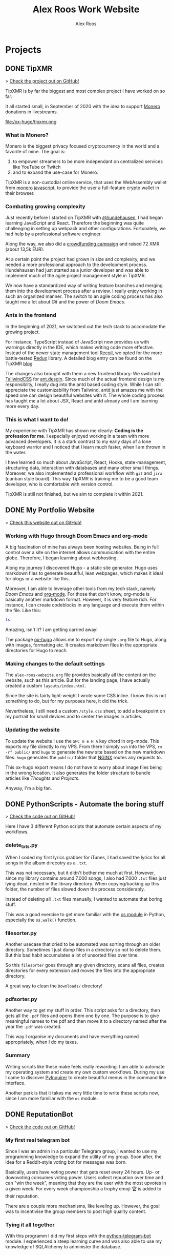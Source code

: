 #+TITLE: Alex Roos Work Website
#+STARTUP: content
#+HUGO_BASE_DIR: /sshx:vps-alex:/home/alex/websites/alex-roos/
# #+HUGO_BASE_DIR: /home/alex/Coding/alex-roos/
# #+HUGO_AUTO_SET_LASTMOD: t
#+AUTHOR: Alex Roos

* Projects
:PROPERTIES:
:EXPORT_HUGO_SECTION: projects
:END:
** DONE TipXMR
:PROPERTIES:
:EXPORT_FILE_NAME: TipXMR
:EXPORT_HUGO_SECTION: projects
:EXPORT_HUGO_TAGS: javascript typescript react crypto antd
:EXPORT_HUGO_PUBLISHDATE: 2021-03-25
:END:
> [[https://github.com/hundehausen/tipxmr][Check the project out on GitHub!]]

TipXMR is by far the biggest and most complex project I have worked on so far.

It all started small, in September of 2020 with the idea to support [[https://www.getmonero.org/][Monero]] donations in livestreams.

file:/ox-hugo/tipxmr.png

*** What is Monero?
Monero is the biggest privacy focused cryptocurrency in the world and a favorite of mine. The goal is:
1. to empower streamers to be more independant on centralized services like YouTube or Twitch
2. and to expand the use-case for Monero.

TipXMR is a non-custodial online service, that uses the WebAssembly wallet from [[https://github.com/monero-ecosystem/monero-javascript][monero javascript]], to provide the user a full-feature crypto wallet in their browser.

*** Combating growing complexity
Just recently before I started on TipXMR with [[https://github.com/hundehausen][@hundehausen]], I had began learning JavaScript and React. Therefore the beginning was quite challenging in setting up webpack and other configurations. Fortunately, we had help by a professional software engineer.

Along the way, we also did a [[https://ccs.getmonero.org/proposals/tipxmr.live.html][crowdfunding campaign]] and raised 72 XMR (about 13,5k EUR).

At a certain point the project had grown in size and complexity, and we needed a more professional approach to the development process. Hundehausen had just started as a junior developer and was able to implement much of the agile project management style in TipXMR.

We now have a standardized way of writing feature branches and merging them into the development process after a review. I really enjoy working in such an organized manner. The switch to an agile coding process has also taught me a lot about [[Git]] and the power of [[Doom Emacs]].

*** Ants in the frontend
In the beginning of 2021, we switched out the tech stack to accomodate the growing project.

For instance, TypeScript instead of JavaScript now provides us with warnings directly in the IDE, which makes writing code more effective. Instead of the newer state management tool [[https://recoiljs.org/][Recoil]], we opted for the more battle-tested [[https://redux.js.org/][Redux]] library. A detailed blog entry can be found on the TipXMR [[https://tipxmr.live/posts/changing-the-tech-stack/][blog]]

The changes also brought with them a new frontend library: We switched [[https://tailwindcss.com/][TailwindCSS]] for [[https://ant.design/][ant.desgin]]. Since much of the actual frontend design is my responsiblity, I really dug into the antd based coding style. While I can still appreciate the customizability from Tailwind, antd just amazes me with the speed one can design beautiful websites with it. The whole coding process has taught me a lot about JSX, React and antd already and I am learning more every day.

*** This is what I want to do!
My experience with TipXMR has shown me clearly: *Coding is the profession for me*. I especially enjoyed working in a team with more advanced developers. It is a stark contrast to my early days of a lone keyboard warrior and I noticed that I learn much faster, when I am thrown in the water.

I have learned so much about JavaScript, React, Hooks, state-management, structuring data, interaction with databases and many other small things. Moreover, we also implemented a professional workflow with ~git~ and ~jira~ (canban style board). This way TipXMR is training me to be a good team developer, who is comfortable with version control.

TipXMR is still not finished, but we aim to complete it within 2021.
** DONE My Portfolio Website
:PROPERTIES:
:EXPORT_FILE_NAME: Portfolio
:EXPORT_HUGO_SECTION: projects
:EXPORT_HUGO_TAGS: emacs web
:EXPORT_HUGO_PUBLISHDATE: 2021-03-10
:END:
> [[https://github.com/AlexRoosWork/Portfolio-Website][Check this website out on GitHub!]]

*** Working with Hugo through Doom Emacs and org-mode
A big fascination of mine has always been hosting websites. Being in full control over a site on the internet allows communication with the entire globe. Therefore, I began learning about webhosting.

Along my journey I discovered Hugo - a static site generator. Hugo uses markdown files to generate beautiful, lean webpages, which makes it ideal for blogs or a website like this.

Moreover, I am able to leverage other tools from my tech stack, namely [[Doom Emacs]] and [[https://orgmode.org/][org-mode]]. For those that don't know, org-mode is basically another markdown format. However, it is very feature rich. For instance, I can create codeblocks in any language and execute them within the file. Like this:

#+begin_src sh
ls
#+end_src

#+begin_src
#+RESULTS:
| alex-roos-website.org |
| archetypes            |
| config.toml           |
| content               |
| data                  |
| layouts               |
| readme.org            |
| resources             |
| static                |
| themes                |
#+end_src

Amazing, isn't it? I am getting carried away!

The package [[https://ox-hugo.scripter.co/][ox-hugo]] allows me to export my single ~.org~ file to Hugo, along with images, formatting etc. It creates markdown files in the appropriate directories for Hugo to reach.
*** Making changes to the default settings
The ~alex-roos-website.org~ file provides basically all the content on the website, such as this article. But for the landing page, I have actually created a custom ~layouts/index.html~.

Since the site is fairly light-weight I wrote some CSS inline. I know this is not something to do, but for my purposes here, it did the trick.

Nevertheless, I still need a custom ~/style.css~ sheet, to add a breakpoint on my portrait for small devices and to center the images in articles.
*** Updating the website
To update the website I use the ~SPC m e H A~ key chord in org-mode. This exports my file directly to my VPS. From there I simply ~ssh~ into the VPS, ~rm -rf public/~ and ~hugo~ to generate the new site based on the new markdown files. ~hugo~ generates the ~public/~ folder that [[https://nginx.org/en/][NGINX]] routes any requests to.

This ox-hugo export means I do not have to worry about image files being in the wrong location. It also generates the folder structure to bundle articles like [[Thoughts]] and [[Projects]].

Anyway, I'm a big fan.
** DONE PythonScripts - Automate the boring stuff
:PROPERTIES:
:EXPORT_FILE_NAME: PythonScripts
:EXPORT_HUGO_SECTION: projects
:EXPORT_HUGO_TAGS: python linux
:EXPORT_HUGO_PUBLISHDATE: 2021-03-09
:END:
> [[https://github.com/AlexRoosWork/PythonScripts][Check the code out on GitHub!]]

Here I have 3 different Python scripts that automate certain aspects of my workflows.

*** delete_txts.py
When I coded my first lyrics grabber for iTunes, I had saved the lyrics for all songs in the album direcotry as a ~.txt~.

This was not necessary, but it didn't bother me much at first. However, since my library contains around 7.000 songs, I also had 7.000 ~.txt~ files just lying dead, nested in the library directory. When copying/backing up this folder, the number of files slowed down the process considerably.

Instead of deleting all ~.txt~ files manually, I wanted to automate that boring stuff.

This was a good exercise to get more familiar with the [[https://docs.python.org/3/library/os.html][os module]] in Python, especially the ~os.walk()~ function.
*** filesorter.py
Another usecase that cried to be automated was sorting through an older directory. Sometimes I just dump files in a directory so not to delete them. But this bad habit accumulates a lot of unsorted files over time.

So this ~filesorter~ goes through any given directory, scans all files, creates directories for every extension and moves the files into the appropriate directory.

A great way to clean the ~Downloads/~ directory!
*** pdfsorter.py
Another way to get my stuff in order. This script asks for a directory, then gets all the ~.pdf~ files and opens them one by one. The purpose is to give meaningful names to the pdf and then move it to a directory named after the year the ~.pdf~ was created.

This way I organise my documents and have everything named appropriately, when I do my taxes.
*** Summary
Writing scripts like these make feels really rewarding. I am able to automate my operating system and create my own custom workflows. During my use I came to discover [[https://github.com/CITGuru/PyInquirer#installation][PyInquirer]] to create beautiful menus in the command line interface.

Another perk is that it takes me very little time to write these scripts now, since I am more familiar with the ~os~ module.
** DONE ReputationBot
:PROPERTIES:
:EXPORT_FILE_NAME: ReputationBot
:EXPORT_HUGO_SECTION: projects
:EXPORT_HUGO_TAGS: python sql telegram sqlalchemy
:EXPORT_HUGO_PUBLISHDATE: 2021-03-08
:END:
> [[https://github.com/AlexRoosWork/reputation-bot][Check the code out on GitHub!]]
*** My first real telegram bot
Since I was an admin in a particular Telegram group, I wanted to use my programming knowledge to expand the utility of my group. Soon after, the idea for a Reddit-style voting bot for messages was born.

Basically, users have voting power that gets reset every 24 hours. Up- or downvoting consumes voting power. Users collect repuation over time and can "win the week", meaning that they are the user with the most upvotes in a given week. For every week championship a trophy emoji 🏆 is added to their reputation.

There are a couple more mechanisms, like leveling up. However, the goal was to incentivise the group members to post high quality content.
*** Tying it all together
With this programm I did my first steps with the [[https://python-telegram-bot.readthedocs.io/en/stable/][python-telegram-bot]] module. I experienced a steep learning curve and was also able to use my knowledge of SQLAlchemy to administer the database.
** DONE LevelUp - Tracking progress
:PROPERTIES:
:EXPORT_FILE_NAME: LevelUp
:EXPORT_HUGO_SECTION: projects
:EXPORT_HUGO_TAGS: python sql sqlalchemy
:EXPORT_HUGO_PUBLISHDATE: 2021-03-07
:END:
> [[https://github.com/AlexRoosWork/LevelUp][Check the code out on GitHub!]]


*** My first real programm
When I worked through "Automate the Boring Stuff", I wanted to keep track of my time invested in learning Python. So the idea for a timetracker with a command line interface was born.

It was a great exercise, because my knowledge on the first version was very limited. I did not use a database, but instead an Excel-Sheet, where I would automate the input into the cells, and read the cells to calculate my total time invested.

file:/ox-hugo/level-summary.png

*** Making improvments
As I progressed with learning the language and some modules, I revisited the application.

For instance, I used [[https://pypi.org/project/inquirer/][Inquirer]] for a neater menu structure in the command line.

However, the biggest improvement was certainly the switch from Excel to a SQL Database. Soon after I dropped the plain SQL and started to use the SQLWrapper [[https://pypi.org/project/inquirer/][SQLAlchemy]]. This way the program is now database agnostic.

I also played around with [[https://matplotlib.org/][MatPlotLib]] to visualize progess over time in various views (last week, last month, all time etc.)

file:/ox-hugo/matplotlib.png
*** Summary
While I don't use this programm anymore to track my invested hours, I still like it a lot. Not because of the functionality it provides now, but because of the lessons it taught me along the way.

I believe I had over 400 hours in Python when I quit using it.

** DONE BeInCrypto Educational Telegram Bot
:PROPERTIES:
:EXPORT_FILE_NAME: BeInCrypto
:EXPORT_HUGO_SECTION: projects
:EXPORT_HUGO_TAGS: telegram python
:EXPORT_HUGO_PUBLISHDATE: 2021-03-06
:END:
> [[https://github.com/AlexRoosWork/BeInCrypto-Telegram-Education][Check the code out on GitHub!]]

*** Using programming skills for real world value
In the summer of 2020 I was working as an editor in chief for the German section of [[https://beincrypto.com/][BeInCrypto]]. While the work as a journalist and editor was certainly interesting and rewarding, by that time the passion to code had me already. So I wanted to program something that would be useful to the business.

As we grew our community, we started a Telegram group to onboard new users into Crypto. Since one of my responsibilities was to produce evergreen content and new crypto users usually start the same questions, my idea was to have a bot in our Telegram group that would give users a menu for all the evergreen articles we had to offer.

*** Struggles when programming the bot
The actual code was easy to write. It was not my first Telegram Bot, and by then I had a pretty good graps on the [[https://python-telegram-bot.org/][python-telegram-bot]] module. However, my design was not the best, since it required hard coding of evergreen articles in the actual code.

With today's knowledge I would probably try to fetch the articles directly from the website. This way the code remains untouched, when new articles are released.
** DONE MoneroBlocksBot
:PROPERTIES:
:EXPORT_FILE_NAME: MoneroBlocksBot
:EXPORT_HUGO_SECTION: projects
:EXPORT_HUGO_TAGS: python crypto telegram
:EXPORT_HUGO_PUBLISHDATE: 2021-03-05
:END:
> [[https://github.com/AlexRoosWork/MoneroBlocksBot][Check the code out on GitHub!]]

Once I had gotten the hang of programming a Telegram bot with the [[ReputationBot]], I wanted to use this knowledge for something else.

*** Playing with APIs
The purpose of this bot was for me to practice using public APIs. Since I am passionate about cryptocurrencies I had the idea of creating a simple block explorer. One of my favorite coins is [[https://getmonero.org][Monero]] and so I started to dig. By far the simplest way of getting information on the Monero blockchain was [[https://localmonero.co/blocks/api][MoneroBlocks.info]] (nowadays LocalMonero.co).

The API could be queried with URL parameters. The result was a ~json~ formatted object. So, with the ~requests~ module in Python, I constructed the requests, read the information of the result and returned it to the user. The rest was simply tying Telegram commands to the appropriate functions.

While the bot is not a detailed block explorer to look up individual transactions, it still provides broad information, such as the current block height, the number of transactions in the last block, etc.

* Thoughts
:PROPERTIES:
:EXPORT_HUGO_SECTION: thoughts
:END:
** DONE .#learn2code
:PROPERTIES:
:EXPORT_FILE_NAME: learn2code
:EXPORT_HUGO_SECTION: thoughts
:EXPORT_HUGO_TAGS: python linux
:EXPORT_HUGO_PUBLISHDATE: 2021-03-10
:END:
*** My HelloWorld Experience
Growing up, I have always been interested in computers. My passion was mostly playing computer games. But as long as everything was working, I did not look under the hood.
*** Java
When I was 13 or so, my father gave a "Java 6 for Dummies" book to me. I tried the "Hello World", but just the setup process of the IDE in Windows was too cumbersome for me. The syntax was not looking welcoming either (/"How do create these curly braces again?!"/).

So, I gave up and did not pursue Java further.
*** Ruby
While doing an internship in 2016 at a Berlin start-up, I got fascinated by the idea of writing code again.

This time I picked up Ruby on Rails and went through an online course by [[https://teamtreehouse.com/][TeamTreehouse]]. Ruby showed me that the syntax did not have to complex, but I was lacking a usecase to practise.

Also, my general knowledge of computers was lacking and doing everything around the actual code writing threw me off once more.
*** Python
During my time as a journalist at [[https://www.btc-echo.de/author/alexander-roos/][BTC-ECHO]] in 2018, I was learning a lot about [[Cryptocurrencies and Cryptography]]. The tech space simply fascinated me. The idea started to grow, that instead of simply sitting on the sidelines and reporting on the developments, I could be a part of the community of people "actually doing something".

It should also be mentioned that around the same time, the hashtag ~#learn2code~ was going around on Twitter. And yes, it all made sense: Technology is the future, and I should be able to actually use it.

But this time I did some research first: What languages are in demand? What's a good computer language to start with? The answer for me was [[Python]].
*** Getting comfortable with computers
So I took the #learn2code hashtag to heart and started teaching myself to code in summer of 2019. By then I knew much more about computers and quickly found myself enjoying the learning process.

Soon after - towards the end of 2019 - I ditched my MacBook Pro for a [[GNU/Linux]] machine. Gradually, I familiarised myself with the UNIX system and philosophy.

A big step was working through the book "[[https://automatetheboringstuff.com/][Automate the Boring Stuff]]", since it provided an immediate use-case for my everyday life.

file:/automate.jpg
*** What has kept me going
As any programmer may attest to: there are moments, where the program just won't work. Hours upon hours are spent looking through StackOverflow, until suddenly: *it works*. This feeling of overcoming the struggle, and making something work has kept me hooked on writing code.

Another big plus is the utility, which can be created. It's not only fun coding, you actually get something back from it.
** DONE Git
:PROPERTIES:
:EXPORT_FILE_NAME: git
:EXPORT_HUGO_SECTION: thoughts
:EXPORT_HUGO_TAGS: opensource framework
:EXPORT_HUGO_PUBLISHDATE: 2021-03-09
:END:
Git is just one of these tools, that I cannot believe I could live without.

*** First steps
I had my first experience with Git, when I partnered up with an acquaintance for a project. In the beginning it was somewhat new of course, but the benefits of using a version control system like git quickly dawned on me.

My amazement was even greater, when I found out that Linus Torvalds was not only responsible for the [[GNU/Linux]] Kernel, but also for git. This discovery solidified once more my passion for FLOSS.
*** The role git plays for me
I understand, why git takes a central role in software projects. For me personally, the use-cases are vast. Not only do we use git to work on [[TipXMR]], but I also backup my dotfiles on it or to create a [[https://github.com/AlexRoosWork][project portfolio]].

There is even a way to host this website with Hugo over Git!
*** Magit
Of course, [[Doom Emacs]] has to be mentioned once more. Within Emacs, the tool Magit provides powerful features to interact with repositories. It is also the tool I use to make changes to the [[https://github.com/AlexRoosWork/Portfolio-Website][repo of this very website]].
** DONE Python
:PROPERTIES:
:EXPORT_FILE_NAME: python
:EXPORT_HUGO_SECTION: thoughts
:EXPORT_HUGO_TAGS: opensource python
:EXPORT_HUGO_PUBLISHDATE: 2021-03-08
:END:
*** Falling in love with programming
Python was the first computer language that I studied seriously. Over time I have fallen in love with the Zen of Python and learned a lot about broader principles of coding.

#+begin_src
The Zen of Python, by Tim Peters

Beautiful is better than ugly.
Explicit is better than implicit.
Simple is better than complex.
Complex is better than complicated.
Flat is better than nested.
Sparse is better than dense.
Readability counts.
Special cases aren't special enough to break the rules.
Although practicality beats purity.
Errors should never pass silently.
Unless explicitly silenced.
In the face of ambiguity, refuse the temptation to guess.
There should be one-- and preferably only one --obvious way to do it.
Although that way may not be obvious at first unless you're Dutch.
Now is better than never.
Although never is often better than *right* now.
If the implementation is hard to explain, it's a bad idea.
If the implementation is easy to explain, it may be a good idea.
Namespaces are one honking great idea -- let's do more of those!
#+end_src

As I mentioned in [[.#learn2code]], Python provides me actual utility. Early on I wrote a program to track my hours invested in learning the language. By now my window manger is configured with Python and I have many scripts to automate boring stuff.
*** Learning to use framworks and read documentation
Since the syntax of Python is fairly easy, I was able to focus on the important skills. Using any framework or module requires reading and _understanding_ the documentation. This is a skill that I have developed greatly over the almost 2 years of teaching myself to code. Another is - of course - to use a search engine.

With the many modules Python has to offer, I was able to boost my own skills and developed several Telegram bots. My proudest achievement in this regard would be the [[ReputationBot]].
*** Customizing my desktop using Python :ATTACH:
:PROPERTIES:
:ID:       a9c8f134-9b60-4baa-b106-ed7b28882d4e
:END:
Nowadays, Python is my most comfortable language. As I mentioned, its functionality even comes into use on my own desktop. On my journey with tiling window managers, and after much frustration with [[https://i3wm.org/][i3]] and [[https://awesomewm.org/][awesome]], I discovered [[http://www.qtile.org/][qtile]].

Since qtile is written in Python the configuration is also a ~.py~ file. This means that I can write my own functions to feed the top bar widgets.


[[file:/ox-hugo/topbar-qtile.png]]

For instance, the price of Monero and Bitcoin widgets I made myself. They are simply API calls to [[https://api.coinpaprika.com/#operation/getTickers][Coinpaprika]] packaged in a qtile widget.

#+begin_src python
def get_cryptoprice(tickerid):
    """Query coinpaprika API for USD price. Return price as int."""
    url = "https://api.coinpaprika.com/v1/tickers/" + tickerid
    try:
        resp = requests.get(url)
    except:
        resp = '{"quotes": {"USD": {"price": "loading"}}}'

    data = json.loads(resp.content)
    price = round(data["quotes"]["USD"]["price"])
    return price


def get_xmr_price():
    price = get_cryptoprice("xmr-monero")
    return f'{price}{fa.icons["dollar-sign"]}'


def get_btc_price():
    price = get_cryptoprice("btc-bitcoin")
    return f'{price}{fa.icons["dollar-sign"]}'


def get_xmr_btc():
    """Calculate xmr/btc via usd price of both"""
    ratio = round(get_cryptoprice("xmr-monero") / get_cryptoprice("btc-bitcoin"), 4)
    output = f"({str(ratio)} btc)"
    return output
#+end_src

This is just one example of the many benefits, I draw from Python in my own environment.
** DONE Cryptocurrencies and Cryptography
:PROPERTIES:
:EXPORT_FILE_NAME: crypto
:EXPORT_HUGO_SECTION: thoughts
:EXPORT_HUGO_TAGS: opensource crypto
:EXPORT_HUGO_PUBLISHDATE: 2021-03-05
:END:
*** Falling down the Bitcoin rabbit hole
The end of my studies in /"Management, Philosophy & Economics"/ coincided with a peaked interest in Bitcoin near the end of 2016. So, for the topic of my thesis I chose to write about "Blockchain Technology". After finishing my studies, I started at BTC-ECHO to write about developments in the space.

Researching the articles I had to write, I learned much about cryptography, PGP, and adverserial thinking. Gradually my interested shifted from the economic implications to the actual technology itself.

To understand Bitcoin, I needed to know what a hash is, how a blockchain uses these hashes for a Proof-of-Work and so on. This is what basically got me interested in computer sciences again.
*** Cryptography is all around us
The aquired knowledge proofs useful to this day. I was amazed to learn that asymmetric cryptography is all around us, from the websites to the messengers. Everything that needs security, benefits from public key cryptography.

While I certainly don't understand the cryptography itself, I can still utilise it. Just imagine my amazement, when I figured out how to use the ~.ssh/~ to automatically - and more securely - establish a contection to remote machines.

*** Cryptocurrencies are the future
My fascination with cryptocurrencies has not waned. I find it especially thrilling to create programs that interact with cryptocurrencies in some way, like [[MoneroBlocksBot]] or [[TipXMR]].
** DONE GNU/Linux
:PROPERTIES:
:EXPORT_FILE_NAME: linux
:EXPORT_HUGO_SECTION: thoughts
:EXPORT_HUGO_TAGS: opensource linux
:EXPORT_HUGO_PUBLISHDATE: 2021-03-04
:END:
*** First contact with Linux
In my teens I once wanted to install Linux on my Windows Gaming machine. A friend of my father was a Linux user and had given me an installation CD. I installed it and found myself disappointed: The gaming support was very poor and since that was all I was interested in, I saw no point in using it.

*** Rediscovering GNU/Linux
But in 2019, driven by a desire to use open source software, I got interested in Linux again. After testing it for a while on an older computer, I finally made the switch and got myself a [[https://www.tuxedocomputers.com/][Tuxedo Computer]].

It was obvious that the operating system and distributions had come a long way since my earlier experience. For instance, nowadays Steam in combination with [[https://www.protondb.com/][Proton]] allows for many games to be played on Linux.

For some time I used the pre-installed TuxedoOS distribution, but then curiousity got me.
*** Distro hopping and landing on Manjaro :ATTACH:
:PROPERTIES:
:ID:       52f7251e-3136-423b-ba81-d10c37082377
:END:
I installed and tried various flavors, like Mint and Kubuntu, but eventually made my way to the Arch-based Manjaro. My journey taught me a lot about computers, like "What is a kernel?" or "What is a package manager?".

At the time of writing, I use [[https://manjaro.org/][Manjaro]] with a combination of KDE as the desktop manager and qtile as a window manager.

[[file:/ox-hugo/fetch.png]]

*** The little things...
What I absolutely love about my setup is that I can customize it however I want. While it is time consuming and sometimes frustrating, I find that in the end I get rewarded not only by a feeling of accomplishment, but also by a sleek and well-fitted computing experience.

Linux offers many advantages and once one becomes familiar with them, they can be leveraged to great effect. For example, I have all my ~dotfiles~ (configs for ~rofi~, ~qtile~, ~zsh~, ~doom~) in one repository with systemlinks to their appropriate config folders. This way I have a central point for my system config, can easily back it up and deploy it on other machines. Powered by open source tools.

*** "Why, yes, of course I FLOSS"
Over time I have developed a burning fashion for Free and Open Source Software (FLOSS). Often times it means going out of my way to get something to work. But, in the end I have a deeper understanding of the stuff I'm using and hold the reigns myself.

I truly believe that FLOSS can lead to a more free and just world.
** DONE Doom Emacs
:PROPERTIES:
:EXPORT_FILE_NAME: doom
:EXPORT_HUGO_SECTION: thoughts
:EXPORT_HUGO_TAGS: opensource emacs
:EXPORT_HUGO_PUBLISHDATE: 2021-03-03
:END:
*** IDEs I have used
When I started to code with [[Python]], my first IDE was [[https://www.jetbrains.com/pycharm/][PyCharm]]. In contrast to the clunky Java IDE I had tried to install early on when I tried to [[.#learn2code]], PyCharm was easy to use and looked good, too!

Nevertheless, I then switched to [[https://vscodium.com/][VSCodium]] (basically VSCode, minus the telemetry), because of recommendations from friends.
*** Doom
But then, in March of 2020, I was recommended [[https://github.com/hlissner/doom-emacs][Doom Emacs]]. This lead me down the Emacs rabbit hole: learning all the different key chords, tools, workflows and even a little elisp.

file:/ox-hugo/doom.png

Doom takes a central place in my personal setup now and I use it for all kinds of purposes:
- [[https://orgmode.org/][org-mode]] to organise thoughts and write blogs such as this.
- [[https://www.emacswiki.org/emacs/TrampMode][tramp]] to ssh into remote machines and edit files within Doom.
- [[https://www.emacswiki.org/emacs/Magit][magit]] to interact with git repos
- [[https://www.emacswiki.org/emacs/DiredMode][dired]] to manage files
- the different language modes as my IDE (mostly Python, JavaScript and HTML)

** DONE RaspberryPi and Networking
:PROPERTIES:
:EXPORT_FILE_NAME: RaspberryPi
:EXPORT_HUGO_SECTION: thoughts
:EXPORT_HUGO_TAGS: linux network docker
:EXPORT_HUGO_PUBLISHDATE: 2021-03-01
:END:
The first RaspberryPi I bought was for my own Bitcoin/Lightning-Network node ([[https://raspiblitz.org/][RaspiBlitz]]). Building this project was a great learning experience and it introduced me to the idea of self-hosted software services.
*** Using the RaspberryPi
One of the first real use-cases I found for a RaspberryPi was to host my Telegram Bots. Since they require the running computer to be always online. Therefore, my solution to hosting bots written in [[Python]] is to create a service on the Pi that executes the main script on start-up.

Another great practice was just to ssh into the Pi and do work from within the terminal. I found out about ssh-keys that way!

I also discovered, that [[Doom Emacs]] allows me to ssh connect over [[https://www.emacswiki.org/emacs/TrampMode][Tramp]] and edit remote files on my local machine with my local config.
*** My own home server
I have previously deployed my own [[https://nextcloud.com/][Nextcloud]] instance on a RaspberryPi, which taught me a lot about networking, port forwarding, SSL certificates and much more.

Moreover, the Pi has opened the world of docker for me!

Just as a side note: Nowadays I use a Pi as my home server and run [[https://syncthing.net/][SyncThing]] to keep all my ~.org~ files synced between my laptop and phone.

It truly amazes me that this tech exists at such a low price point!

* Pages
:PROPERTIES:
:EXPORT_HUGO_CUSTOM_FRONT_MATTER: :noauthor true :nocomment true :nodate true :nopaging true :noread true
:EXPORT_HUGO_MENU: :menu main
:EXPORT_HUGO_SECTION: pages
:EXPORT_HUGO_WEIGHT: auto
:END:
** CV :ATTACH:
:PROPERTIES:
:EXPORT_FILE_NAME: CV
:ID:       13cca72f-91a3-4f7c-87a4-5b9a65ad5c69
:EXPORT_HUGO_MENU: :menu nil
:END:

[[file:/ox-hugo/CV.jpg]]
